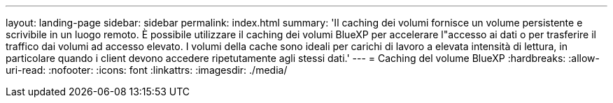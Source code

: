 ---
layout: landing-page 
sidebar: sidebar 
permalink: index.html 
summary: 'Il caching dei volumi fornisce un volume persistente e scrivibile in un luogo remoto. È possibile utilizzare il caching dei volumi BlueXP per accelerare l"accesso ai dati o per trasferire il traffico dai volumi ad accesso elevato. I volumi della cache sono ideali per carichi di lavoro a elevata intensità di lettura, in particolare quando i client devono accedere ripetutamente agli stessi dati.' 
---
= Caching del volume BlueXP
:hardbreaks:
:allow-uri-read: 
:nofooter: 
:icons: font
:linkattrs: 
:imagesdir: ./media/


